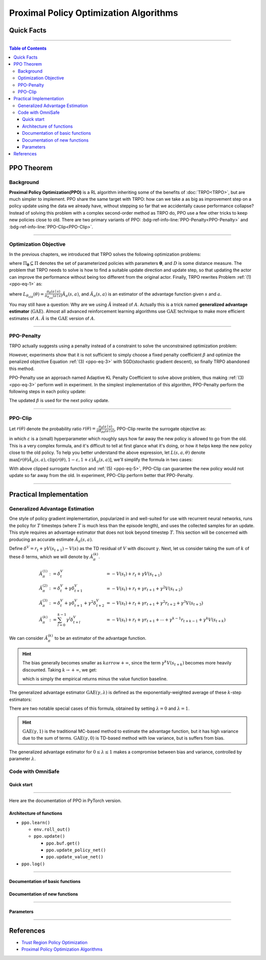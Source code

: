 Proximal Policy Optimization Algorithms
=======================================

Quick Facts
-----------

.. card::
    :class-card: sd-outline-success sd-border-{3} sd-shadow-sm sd-rounded-3
    :class-body: sd-font-weight-bold

    #. PPO is an :bdg-success-line:`on-policy` algorithm.
    #. PPO can be used for environments with both :bdg-success-line:`discrete` and :bdg-success-line:`continuous` action spaces.
    #. PPO can be thought of as being a simple implementation of :bdg-success-line:`TRPO` .
    #. The OmniSafe implementation of PPO support :bdg-success-line:`parallelization`.

------

.. contents:: Table of Contents
    :depth: 3

PPO Theorem
------------

Background
~~~~~~~~~~

**Proximal Policy Optimization(PPO)** is a RL algorithm inheriting some of the benefits of :doc:`TRPO<TRPO>`,
but are much simpler to implement.
PPO share the same target with TRPO:
how can we take a as big as improvement step on a policy update using the data we already have,
without stepping so far that we accidentally cause performance collapse?
Instead of solving this problem with a complex second-order method as TRPO do,
PPO use a few other tricks to keep new policies close to old.
There are two primary variants of PPO: :bdg-ref-info-line:`PPO-Penalty<PPO-Penalty>` and :bdg-ref-info-line:`PPO-Clip<PPO-Clip>`.

.. grid:: 2

    .. grid-item::
        :columns: 12 6 6 6

        .. card::
            :class-header: sd-bg-warning sd-text-white sd-font-weight-bold
            :class-card: sd-outline-success sd-border-{3} sd-shadow-sm sd-rounded-3 sd-font-weight-bold

            Problems of TRPO
            ^^^
            -  The calculation of KL divergence in TRPO is too complicated.

            -  Only the raw data sampled by the Monte Carlo method is used.

            -  Using second-order optimization methods.

    .. grid-item::
        :columns: 12 6 6 6

        .. card::
            :class-header: sd-bg-primary sd-text-white sd-font-weight-bold
            :class-card: sd-outline-success sd-border-{3} sd-shadow-sm sd-rounded-3 sd-font-weight-bold

            Advantage of PPO
            ^^^
            -  Using ``clip`` method to makes the difference between the two strategies less significant.

            -  Using the :math:`\text{GAE}` method to process data.

            -  Simple to implement.

            -  Using first-order optimization methods.

------

Optimization Objective
~~~~~~~~~~~~~~~~~~~~~~

In the previous chapters, we introduced that TRPO solves the following optimization problems:

.. _ppo-eq-1:

.. math::
    :nowrap:

    \begin{eqnarray}
        &&\pi_{k+1}=\arg\max_{\pi \in \Pi_{\boldsymbol{\theta}}}J^R(\pi)\\
        \text{s.t.}\quad&&D(\pi,\pi_k)\le\delta\tag{1}
    \end{eqnarray}

where :math:`\Pi_{\boldsymbol{\theta}} \subseteq \Pi` denotes the set of parameterized policies with parameters :math:`\boldsymbol{\theta}`, and :math:`D` is some distance measure.
The problem that TRPO needs to solve is how to find a suitable update direction and update step,
so that updating the actor can improve the performance without being too different from the original actor.
Finally, TRPO rewrites Problem :ref:`(1) <ppo-eq-1>` as:

.. _ppo-eq-2:

.. math::
    :nowrap:

    \begin{eqnarray}
    &\underset{\theta}{\max} L_{\theta_{old}}(\theta) \tag{2} \\
    &\text{s.t. } \quad \bar{D}_{\mathrm{KL}}(\theta_{old}, \theta) \le \delta
    \end{eqnarray}

where :math:`L_{\theta_{old}}(\theta)= \frac{\pi_\theta(a \mid s)}{\pi_{\theta_{old}}(a \mid s)} \hat{A}_\pi(s, a)`,
and :math:`\hat{A}_{\pi}(s,a)` is an estimator of the advantage function given :math:`s` and  :math:`a`.

You may still have a question: Why are we using :math:`\hat{A}` instead of :math:`A`.
Actually this is a trick named **generalized advantage estimator** (:math:`\text{GAE}`).
Almost all advanced reinforcement learning algorithms use :math:`\text{GAE}` technique to make more efficient estimates of :math:`A`.
:math:`\hat{A}` is the :math:`\text{GAE}` version of :math:`A`.

------

.. _PPO-Penalty:

PPO-Penalty
~~~~~~~~~~~

TRPO actually suggests using a penalty instead of a constraint to solve the unconstrained optimization problem:

.. _ppo-eq-3:

.. math::
    :nowrap:

    \begin{eqnarray}
    \max _\theta \mathbb{E}[\frac{\pi_\theta(a \mid s)}{\pi_{\theta_{old}}(a \mid s)} \hat{A}_\pi(s, a)-\beta D_{K L}[\pi_{\theta_{old}}(* \mid s), \pi_\theta(* \mid s)]]\tag{3}
    \end{eqnarray}

However, experiments show that it is not sufficient to simply choose a fixed penalty coefficient :math:`\beta` and optimize the penalized objective Equation :ref:`(3) <ppo-eq-3>` with SGD(stochastic gradient descent),
so finally TRPO abandoned this method.

PPO-Penalty use an approach named Adaptive KL Penalty Coefficient to solve above problem,
thus making :ref:`(3) <ppo-eq-3>` perform well in experiment.
In the simplest implementation of this algorithm,
PPO-Penalty perform the following steps in each policy update:


.. grid:: 2

    .. grid-item::
        :columns: 12 6 6 7

        .. card::
            :class-header: sd-bg-info sd-text-white sd-font-weight-bold
            :class-card: sd-outline-success sd-border-{3} sd-shadow-sm sd-rounded-3 sd-font-weight-bold

            Step I
            ^^^
            Using several epochs of mini-batch SGD, optimize the KL-penalized objective shown as :ref:`(3) <ppo-eq-3>`,

            .. math::
                :nowrap:

                \begin{eqnarray}
                L^{\mathrm{KLPEN}}(\theta)&=&\hat{\mathbb{E}}[\frac{\pi_\theta(a \mid s)}{\pi_{\theta_{old}}(a \mid s)} \hat{A}_\pi(s, a)\tag{4}\\
                &-&\beta D_{K L}[\pi_{\theta_{old}}(* \mid s), \pi_\theta(* \mid s)]]
                \end{eqnarray}


    .. grid-item::
        :columns: 12 6 6 5

        .. card::
            :class-header: sd-bg-info sd-text-white sd-font-weight-bold
            :class-card: sd-outline-success sd-border-{3} sd-shadow-sm sd-rounded-3 sd-font-weight-bold

            Step II
            ^^^
            Compute :math:`d=\hat{\mathbb{E}}[\mathrm{KL}[\pi_{\theta_{\text {old }}}(\cdot \mid s), \pi_\theta(\cdot \mid s)]]`

            If :math:`d<d_{\text {targ }} / 1.5, \beta \leftarrow \beta / 2`

            If :math:`d>d_{\text {targ }} \times 1.5, \beta \leftarrow \beta * 2`

The updated :math:`\beta` is used for the next policy update.

------

.. _PPO-Clip:

PPO-Clip
~~~~~~~~

Let :math:`r(\theta)` denote the probability ratio :math:`r(\theta)=\frac{\pi_\theta(a \mid s)}{\pi \theta_{d d}(a \mid s)}`,
PPO-Clip rewrite the surrogate objective as:

.. _ppo-eq-5:

.. math::
    :nowrap:

    \begin{eqnarray}
    L^{\mathrm{CLIP}}(\pi)=\mathbb{E}[\text{min} (r(\theta) \hat{A}_{\pi}(s, a), \text{clip}(r(\theta), 1-\varepsilon, 1+\varepsilon) \hat{A}_{\pi}(s, a))]\tag{5}
    \end{eqnarray}

in which :math:`\varepsilon` is a (small) hyperparameter which roughly says how far away the new policy is allowed to go from the old.
This is a very complex formula,
and it's difficult to tell at first glance what it's doing,
or how it helps keep the new policy close to the old policy.
To help you better understand the above expression,
let :math:`L(s, a, \theta)` denote :math:`\max [r(\theta) \hat{A}_{\pi}(s, a), \text{clip}(r(\theta), 1-\varepsilon, 1+\varepsilon) \hat{A}_{\pi}(s, a)]`,
we'll simplify the formula in two cases:

.. card::
    :class-header: sd-bg-info sd-text-white sd-font-weight-bold
    :class-card: sd-outline-success sd-border-{3} sd-shadow-sm sd-rounded-3 sd-font-weight-bold
    :class-footer: sd-font-weight-bold

    PPO Clip
    ^^^

    #. When Advantage is positive, we can rewrite :math:`L(s, a, \theta)` as:

       .. math:: L(s, a, \theta)=\max (r(\theta),(1-\varepsilon)) \hat{A}_{\pi}(s, a)

    #. When Advantage is negative, we can rewrite :math:`L(s, a, \theta)` as:

       .. math:: L(s, a, \theta)=\max (r(\theta),(1+\varepsilon)) \hat{A}_{\pi}(s, a)

With above clipped surrogate function and :ref:`(5) <ppo-eq-5>`,
PPO-Clip can guarantee the new policy would not update so far away from the old.
In experiment, PPO-Clip perform better that PPO-Penalty.

------

Practical Implementation
------------------------

Generalized Advantage Estimation
~~~~~~~~~~~~~~~~~~~~~~~~~~~~~~~~

One style of policy gradient implementation, popularized in and well-suited for use with recurrent neural networks,
runs the policy for :math:`T` timesteps (where :math:`T` is much less than the episode length), and uses the collected samples for an update.
This style requires an advantage estimator that does not look beyond timestep :math:`T`.
This section will be concerned with producing an accurate estimate :math:`\hat{A}_{\pi}(s,a)`.

Define :math:`\delta^V=r_t+\gamma V(s_{t+1})-V(s)` as the TD residual of :math:`V` with discount :math:`\gamma`.
Next, let us consider taking the sum of :math:`k` of these :math:`\delta` terms, which we will denote by :math:`\hat{A}_{\pi}^{(k)}`.

.. math::

    \begin{array}{ll}
    \hat{A}_{\pi}^{(1)}:=\delta_t^V & =-V(s_t)+r_t+\gamma V(s_{t+1}) \\
    \hat{A}_{\pi}^{(2)}:=\delta_t^V+\gamma \delta_{t+1}^V & =-V(s_t)+r_t+\gamma r_{t+1}+\gamma^2 V(s_{t+2}) \\
    \hat{A}_{\pi}^{(3)}:=\delta_t^V+\gamma \delta_{t+1}^V+\gamma^2 \delta_{t+2}^V & =-V(s_t)+r_t+\gamma r_{t+1}+\gamma^2 r_{t+2}+\gamma^3 V(s_{t+3}) \\
    \hat{A}_{\pi}^{(k)}:=\sum_{l=0}^{k-1} \gamma^l \delta_{t+l}^V & =-V(s_t)+r_t+\gamma r_{t+1}+\cdots+\gamma^{k-1} r_{t+k-1}+\gamma^k V(s_{t+k})
    \end{array}

We can consider :math:`\hat{A}_{\pi}^{(k)}` to be an estimator of the advantage function.

.. hint::
    The bias generally becomes smaller as :math:`k arrow +\infty`,
    since the term :math:`\gamma^k V(s_{t+k})` becomes more heavily discounted.
    Taking :math:`k \rightarrow +\infty`, we get:

    .. math::
        :nowrap:

        \begin{eqnarray}
            \hat{A}_{\pi}^{(\infty)}=\sum_{l=0}^{\infty} \gamma^l \delta_{t+l}^V=-V(s_t)+\sum_{l=0}^{\infty} \gamma^l r_{t+l}
        \end{eqnarray}

    which is simply the empirical returns minus the value function baseline.

The generalized advantage estimator :math:`\text{GAE}(\gamma,\lambda)` is defined as the exponentially-weighted average of these :math:`k`-step estimators:

.. _ppo-eq-6:

.. math::
    :nowrap:

    \begin{eqnarray}
    \hat{A}_{\pi}:&= & (1-\lambda)(\hat{A}_{\pi}^{(1)}+\lambda \hat{A}_{\pi}^{(2)}+\lambda^2 \hat{A}_{\pi}^{(3)}+\ldots) \\
    &= & (1-\lambda)(\delta_t^V+\lambda(\delta_t^V+\gamma \delta_{t+1}^V)+\lambda^2(\delta_t^V+\gamma \delta_{t+1}^V+\gamma^2 \delta_{t+2}^V)+\ldots) \\
    &= & (1-\lambda)(\delta_t^V(1+\lambda+\lambda^2+\ldots)+\gamma \delta_{t+1}^V(\lambda+\lambda^2+\lambda^3+\ldots) .+\gamma^2 \delta_{t+2}^V(\lambda^2+\lambda^3+\lambda^4+\ldots)+\ldots) \\
    &= & (1-\lambda)(\delta_t^V(\frac{1}{1-\lambda})+\gamma \delta_{t+1}^V(\frac{\lambda}{1-\lambda})+\gamma^2 \delta_{t+2}^V(\frac{\lambda^2}{1-\lambda})+\ldots) \\
    &= & \sum_{l=0}^{\infty}(\gamma \lambda)^l \delta_{t+l}^V\tag{6}
    \end{eqnarray}

There are two notable special cases of this formula, obtained by setting :math:`\lambda =0` and :math:`\lambda =1`.

.. math::
    :nowrap:

    \begin{eqnarray}
    \text{GAE}(\gamma, 0):\quad && \hat{A}_{\pi}:=\delta_t  =r_t+\gamma V(s_{t+1})-V(s_t) \\
    \text{GAE}(\gamma, 1):\quad && \hat{A}_{\pi}:=\sum_{l=0}^{\infty} \gamma^l \delta_{t+l}  =\sum_{l=0}^{\infty} \gamma^l r_{t+l}-V(s_t)
    \end{eqnarray}

.. hint::
    :math:`\text{GAE}(\gamma,1)` is the traditional MC-based method to estimate the advantage function,
    but it has high variance due to the sum of terms.
    :math:`\text{GAE}(\gamma,0)` is TD-based method with low variance,
    but is suffers from bias.

The generalized advantage estimator for :math:`0\le\lambda\le1` makes a compromise between bias and variance,
controlled by parameter :math:`\lambda`.

Code with OmniSafe
~~~~~~~~~~~~~~~~~~

Quick start
"""""""""""

.. card::
    :class-header: sd-bg-success sd-text-white sd-font-weight-bold
    :class-card: sd-outline-success sd-border-{3} sd-shadow-sm sd-rounded-3 sd-font-weight-bold
    :class-footer: sd-font-weight-bold

    Run PPO in Omnisafe
    ^^^^^^^^^^^^^^^^^^^
    Here are 3 ways to run PPO in OmniSafe:

    * Run Agent from preset yaml file
    * Run Agent from custom config dict
    * Run Agent from custom terminal config

    .. tab-set::

        .. tab-item:: Yaml file style

            .. code-block:: python
                :linenos:

                import omnisafe

                env = omnisafe.Env('SafetyPointGoal1-v0')

                agent = omnisafe.Agent('PPO', env)
                agent.learn()

                obs = env.reset()
                for i in range(1000):
                    action, _states = agent.predict(obs, deterministic=True)
                    obs, reward, cost, done, info = env.step(action)
                    env.render()
                    if done:
                        obs = env.reset()
                env.close()

        .. tab-item:: Config dict style

            .. code-block:: python
                :linenos:

                import omnisafe

                env = omnisafe.Env('SafetyPointGoal1-v0')

                custom_dict = {'epochs': 1, 'data_dir': './runs'}
                agent = omnisafe.Agent('PPO', env, custom_cfgs=custom_dict)
                agent.learn()

                obs = env.reset()
                for i in range(1000):
                    action, _states = agent.predict(obs, deterministic=True)
                    obs, reward, done, info = env.step(action)
                    env.render()
                    if done:
                        obs = env.reset()
                env.close()

        .. tab-item:: Terminal config style

            We use ``train_on_policy.py`` as the entrance file. You can train the agent with PPO simply using ``train_on_policy.py``, with arguments about PPO and environments does the training.
            For example, to run PPO in SafetyPointGoal1-v0 , with 4 cpu cores and seed 0, you can use the following command:

            .. code-block:: bash
                :linenos:

                cd omnisafe/examples
                python train_on_policy.py --env-id SafetyPointGoal1-v0 --algo PPO --parallel 5 --epochs 1


------

Here are the documentation of PPO in PyTorch version.


Architecture of functions
"""""""""""""""""""""""""

- ``ppo.learn()``

  - ``env.roll_out()``
  - ``ppo.update()``

    - ``ppo.buf.get()``
    - ``ppo.update_policy_net()``
    - ``ppo.update_value_net()``

- ``ppo.log()``

------

Documentation of basic functions
""""""""""""""""""""""""""""""""

.. card-carousel:: 3

    .. card::
        :class-header: sd-bg-success sd-text-white sd-font-weight-bold
        :class-card: sd-outline-success sd-border-{3} sd-shadow-sm sd-rounded-3 sd-font-weight-bold
        :class-footer: sd-font-weight-bold

        env.roll_out()
        ^^^
        Collect data and store to experience buffer.

    .. card::
        :class-header: sd-bg-success sd-text-white sd-font-weight-bold
        :class-card: sd-outline-success sd-border-{3} sd-shadow-sm sd-rounded-3 sd-font-weight-bold
        :class-footer: sd-font-weight-bold

        ppo.update()
        ^^^
        Update actor, critic, running statistics

    .. card::
        :class-header: sd-bg-success sd-text-white sd-font-weight-bold
        :class-card: sd-outline-success sd-border-{3} sd-shadow-sm sd-rounded-3 sd-font-weight-bold
        :class-footer: sd-font-weight-bold

        ppo.buf.get()
        ^^^
        Call this at the end of an epoch to get all of the data from the buffer

    .. card::
        :class-header: sd-bg-success sd-text-white sd-font-weight-bold
        :class-card: sd-outline-success sd-border-{3} sd-shadow-sm sd-rounded-3 sd-font-weight-bold
        :class-footer: sd-font-weight-bold

        ppo.update_value_net()
        ^^^
        Update Critic network for estimating reward.

    .. card::
        :class-header: sd-bg-success sd-text-white sd-font-weight-bold
        :class-card: sd-outline-success sd-border-{3} sd-shadow-sm sd-rounded-3 sd-font-weight-bold
        :class-footer: sd-font-weight-bold

        ppo.log()
        ^^^
        Get the training log and show the performance of the algorithm

Documentation of new functions
""""""""""""""""""""""""""""""

.. tab-set::

    .. tab-item:: ppo.compute_loss_pi()

        .. card::
            :class-header: sd-bg-success sd-text-white sd-font-weight-bold
            :class-card: sd-outline-success sd-border-{3} sd-shadow-sm sd-rounded-3 sd-font-weight-bold
            :class-footer: sd-font-weight-bold

            ppo.compute_loss_pi()
            ^^^
            Compute the loss of Actor ``pi``, flowing the next steps:

            (1) Get the policy importance sampling ratio.

            .. code-block:: python
                :linenos:

                dist, _log_p = self.ac.pi(data['obs'], data['act'])
                # Importance ratio
                ratio = torch.exp(_log_p - data['log_p'])


            (2) Get the clipped surrogate function.

            .. code-block:: python
                :linenos:

                ratio_clip = torch.clamp(ratio, 1 - self.clip, 1 + self.clip)
                loss_pi = -(torch.min(ratio * data['adv'], ratio_clip * data['adv'])).mean()
                loss_pi -= self.entropy_coef * dist.entropy().mean()


            (3) Log useful information.

            .. code-block:: python
                :linenos:

                approx_kl = (0.5 * (dist.mean - data['act']) ** 2 / dist.stddev**2).mean().item()
                ent = dist.entropy().mean().item()
                pi_info = dict(kl=approx_kl, ent=ent, ratio=ratio_clip.mean().item())

            (4) Return the loss of Actor ``pi`` and useful information.

------

Parameters
""""""""""

.. tab-set::

    .. tab-item:: Specific Parameters

        .. card::
            :class-header: sd-bg-success sd-text-white sd-font-weight-bold
            :class-card: sd-outline-success sd-border-{3} sd-shadow-sm sd-rounded-3 sd-font-weight-bold
            :class-footer: sd-font-weight-bold

            Specific Parameters
            ^^^
            -  target_kl(float): Constraint for KL-distance to avoid too far gap
            -  cg_damping(float): parameter plays a role in building Hessian-vector
            -  cg_iters(int): Number of iterations of conjugate gradient to perform.
            -  cost_limit(float): Constraint for agent to avoid too much cost

    .. tab-item:: Basic parameters

        .. card::
            :class-header: sd-bg-success sd-text-white sd-font-weight-bold
            :class-card: sd-outline-success sd-border-{3} sd-shadow-sm sd-rounded-3 sd-font-weight-bold
            :class-footer: sd-font-weight-bold

            Basic parameters
            ^^^
            -  algo (string): The name of algorithm corresponding to current class,
               it does not actually affect any things which happen in the following.
            -  actor (string): The type of network in actor, discrete or continuous.
            -  model_cfgs (dictionary) : Actor and critic's net work configuration,
               it originates from ``algo.yaml`` file to describe ``hidden layers`` , ``activation function``, ``shared_weights`` and ``weight_initialization_mode``.

               -  shared_weights (bool) : Use shared weights between actor and critic network or not.

               -  weight_initialization_mode (string) : The type of weight initialization method.

                  -  pi (dictionary) : parameters for actor network ``pi``

                     -  hidden_sizes:

                        -  64
                        -  64

                     -  activations: tanh

                  -  val (dictionary) parameters for critic network ``v``

                     -  hidden_sizes:

                        -  64
                        -  64

                        .. hint::

                            ======== ================  ========================================================================
                            Name        Type              Description
                            ======== ================  ========================================================================
                            ``v``    ``nn.Module``     Gives the current estimate of **V** for states in ``s``.
                            ``pi``   ``nn.Module``     Deterministically or continuously computes an action from the agent,
                                                       conditioned on states in ``s``.
                            ======== ================  ========================================================================

                  -  activations: tanh
                  -  env_id (string): The name of environment we want to roll out.
                  -  seed (int): Define the seed of experiments.
                  -  parallel (int): Define the seed of experiments.
                  -  epochs (int): The number of epochs we want to roll out.
                  -  steps_per_epoch (int):The number of time steps per epoch.
                  -  pi_iters (int): The number of iteration when we update actor network per mini batch.
                  -  critic_iters (int): The number of iteration when we update critic network per mini batch.

    .. tab-item:: Optional parameters

        .. card::
            :class-header: sd-bg-success sd-text-white sd-font-weight-bold
            :class-card: sd-outline-success sd-border-{3} sd-shadow-sm sd-rounded-3 sd-font-weight-bold
            :class-footer: sd-font-weight-bold

            Optional parameters
            ^^^
            -  use_cost_critic (bool): Use cost value function or not.
            -  linear_lr_decay (bool): Use linear learning rate decay or not.
            -  exploration_noise_anneal (bool): Use exploration noise anneal or not.
            -  reward_penalty (bool): Use cost to penalize reward or not.
            -  kl_early_stopping (bool): Use KL early stopping or not.
            -  max_grad_norm (float): Use maximum gradient normalization or not.
            -  scale_rewards (bool): Use reward scaling or not.

    .. tab-item:: Buffer parameters

        .. card::
            :class-header: sd-bg-success sd-text-white sd-font-weight-bold
            :class-card: sd-outline-success sd-border-{3} sd-shadow-sm sd-rounded-3 sd-font-weight-bold
            :class-footer: sd-font-weight-bold

            Buffer parameters
            ^^^
            .. hint::
                  ============= =============================================================================
                     Name                    Description
                  ============= =============================================================================
                  ``Buffer``      A buffer for storing trajectories experienced by an agent interacting
                                  with the environment, and using **Generalized Advantage Estimation (GAE)**
                                  for calculating the advantages of state-action pairs.
                  ============= =============================================================================

            .. warning::
                Buffer collects only raw data received from environment.

            -  gamma (float): The gamma for GAE.
            -  lam (float): The lambda for reward GAE.
            -  adv_estimation_method (float):Roughly what KL divergence we think is
               appropriate between new and old policies after an update. This will
               get used for early stopping. (Usually small, 0.01 or 0.05.)
            -  standardized_reward (int):  Use standardized reward or not.
            -  standardized_cost (bool): Use standardized cost or not.

------

References
----------

-  `Trust Region Policy Optimization <https://arxiv.org/abs/1502.05477>`__
-  `Proximal Policy Optimization Algorithms <https://arxiv.org/pdf/1707.06347.pdf>`__
